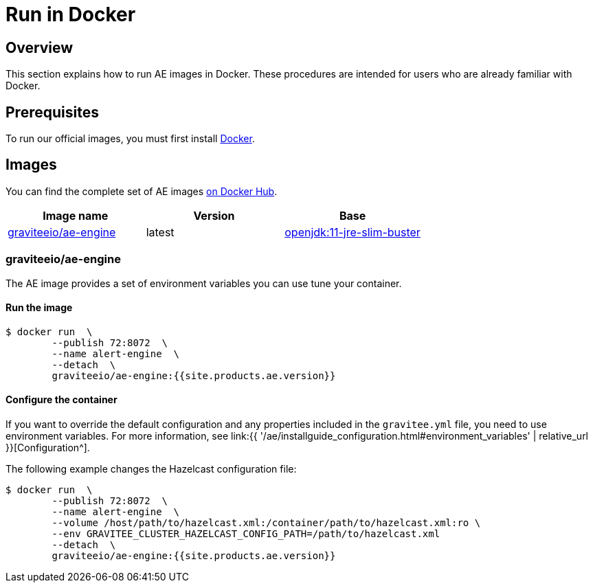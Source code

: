 = Run in Docker
:page-sidebar: ae_sidebar
:page-permalink: ae/installguide_docker.html
:page-folder: ae/installation-guide
:page-description: Gravitee Alert Engine - Docker
:page-keywords: Gravitee, API Platform, Alert, Alert Engine, documentation, manual, guide, reference, api
:docker-image-src: https://raw.githubusercontent.com/gravitee-io/gravitee-docker/master/images
:docker-hub: https://hub.docker.com/r/graviteeio
:page-layout: ae

== Overview
This section explains how to run AE images in Docker. These procedures are intended for users who are already familiar with Docker.

== Prerequisites
To run our official images, you must first install https://docs.docker.com/installation/[Docker^].

== Images
You can find the complete set of AE images https://hub.docker.com/u/graviteeio/[on Docker Hub^].

|===
|Image name |Version |Base

|{docker-hub}/ae-engine/[graviteeio/ae-engine^]
|latest
|https://hub.docker.com/_/openjdk/[openjdk:11-jre-slim-buster^]

|===

=== graviteeio/ae-engine

The AE image provides a set of environment variables you can use tune your container.

==== Run the image
[source,shell]
....
$ docker run  \
        --publish 72:8072  \
        --name alert-engine  \
        --detach  \
        graviteeio/ae-engine:{{site.products.ae.version}}
....

==== Configure the container
If you want to override the default configuration and any properties included in the `gravitee.yml` file,
you need to use environment variables. For more information, see link:{{ '/ae/installguide_configuration.html#environment_variables' | relative_url }}[Configuration^].

The following example changes the Hazelcast configuration file:
[source,shell]
....
$ docker run  \
        --publish 72:8072  \
        --name alert-engine  \
        --volume /host/path/to/hazelcast.xml:/container/path/to/hazelcast.xml:ro \
        --env GRAVITEE_CLUSTER_HAZELCAST_CONFIG_PATH=/path/to/hazelcast.xml
        --detach  \
        graviteeio/ae-engine:{{site.products.ae.version}}
....
